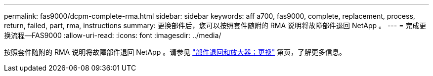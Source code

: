 ---
permalink: fas9000/dcpm-complete-rma.html 
sidebar: sidebar 
keywords: aff a700, fas9000, complete, replacement, process, return, failed, part, rma, instructions 
summary: 更换部件后，您可以按照套件随附的 RMA 说明将故障部件退回 NetApp 。 
---
= 完成更换流程—FAS9000
:allow-uri-read: 
:icons: font
:imagesdir: ../media/


[role="lead"]
按照套件随附的 RMA 说明将故障部件退回 NetApp 。请参见 https://mysupport.netapp.com/site/info/rma["部件退回和放大器；更换"] 第页，了解更多信息。
